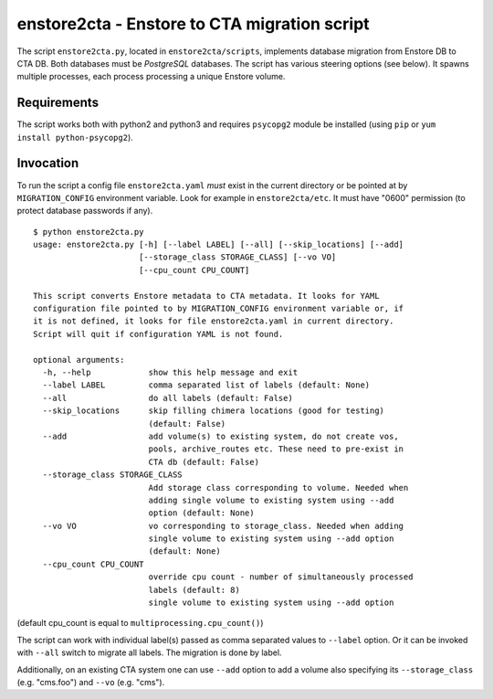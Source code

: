 enstore2cta - Enstore to CTA migration script
=============================================

The script ``enstore2cta.py``, located in ``enstore2cta/scripts``, implements
database migration from Enstore DB to CTA DB. Both databases must be
`PostgreSQL` databases. The script has various steering options (see below).
It spawns multiple processes, each process processing a unique Enstore volume.


Requirements
------------


The script works both with python2 and python3 and requires ``psycopg2`` module be installed (using ``pip`` or ``yum install python-psycopg2``).


Invocation
----------
To run the script a config file ``enstore2cta.yaml`` *must* exist in
the current directory or be pointed at by ``MIGRATION_CONFIG`` environment variable.
Look for example in ``enstore2cta/etc``. It must have "0600" permission (to protect database passwords if any).

::

 $ python enstore2cta.py
 usage: enstore2cta.py [-h] [--label LABEL] [--all] [--skip_locations] [--add]
                       [--storage_class STORAGE_CLASS] [--vo VO]
                       [--cpu_count CPU_COUNT]

 This script converts Enstore metadata to CTA metadata. It looks for YAML
 configuration file pointed to by MIGRATION_CONFIG environment variable or, if
 it is not defined, it looks for file enstore2cta.yaml in current directory.
 Script will quit if configuration YAML is not found.

 optional arguments:
   -h, --help            show this help message and exit
   --label LABEL         comma separated list of labels (default: None)
   --all                 do all labels (default: False)
   --skip_locations      skip filling chimera locations (good for testing)
                         (default: False)
   --add                 add volume(s) to existing system, do not create vos,
                         pools, archive_routes etc. These need to pre-exist in
                         CTA db (default: False)
   --storage_class STORAGE_CLASS
                         Add storage class corresponding to volume. Needed when
                         adding single volume to existing system using --add
                         option (default: None)
   --vo VO               vo corresponding to storage_class. Needed when adding
                         single volume to existing system using --add option
                         (default: None)
   --cpu_count CPU_COUNT
                         override cpu count - number of simultaneously processed
                         labels (default: 8)
                         single volume to existing system using --add option


(default cpu_count is equal to ``multiprocessing.cpu_count()``)

The script can work with individual label(s) passed as comma separated values to ``--label`` option. Or it can be invoked with ``--all`` switch to migrate all labels. The migration is done by label.

Additionally, on an existing CTA system one can use
``--add`` option to add a volume also specifying its ``--storage_class`` (e.g. "cms.foo") and ``--vo`` (e.g. "cms").
